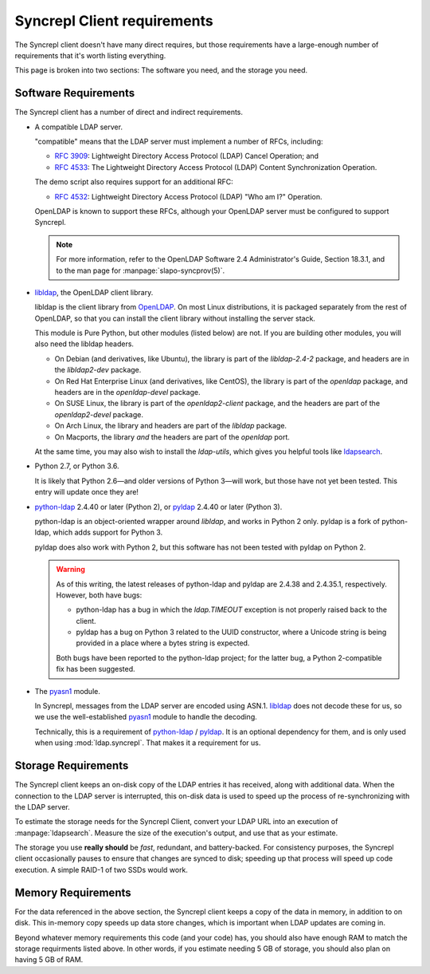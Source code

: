 ..
   Syncrepl Client documentation: Requirements
   Originally created by sphinx-quickstart on Thu May 25 21:02:02 2017.
   
   Refer to the AUTHORS file for copyright statements.
   
   This work is licensed under a
   Creative Commons Attribution-ShareAlike 4.0 International Public License,
   the text of which may be found in the file `LICENSE_others.md` that was
   included with this distribution, and also at
   https://github.com/akkornel/syncrepl/blob/master/LICENSE_others.md
   
   Code contained in this document is also licensed under the BSD 3-Clause
   License, the text of which may be found in the file `LICENSE.md` that was
   included with this distribution, and also at
   https://github.com/akkornel/syncrepl/blob/master/LICENSE.md
   
   See the LICENSE file for full license texts.

Syncrepl Client requirements
============================

The Syncrepl client doesn't have many direct requires, but those requirements
have a large-enough number of requirements that it's worth listing everything.

This page is broken into two sections: The software you need, and the storage
you need.

Software Requirements
---------------------

The Syncrepl client has a number of direct and indirect requirements.

* A compatible LDAP server.

  "compatible" means that the LDAP server must implement a number of RFCs,
  including:

  - `RFC 3909`_: Lightweight Directory Access Protocol (LDAP) Cancel Operation;
    and

  - `RFC 4533`_: The Lightweight Directory Access Protocol (LDAP) Content
    Synchronization Operation.

  The demo script also requires support for an additional RFC:

  - `RFC 4532`_: Lightweight Directory Access Protocol (LDAP) "Who am I?"
    Operation.

  OpenLDAP is known to support these RFCs, although your OpenLDAP server must be
  configured to support Syncrepl.

  .. note::

    For more information, refer to the OpenLDAP Software 2.4 Administrator's
    Guide, Section 18.3.1, and to the man page for :manpage:`slapo-syncprov(5)`.

.. _RFC 3909: https://datatracker.ietf.org/doc/rfc3909/
.. _RFC 4532: https://datatracker.ietf.org/doc/rfc4532/
.. _RFC 4533: https://datatracker.ietf.org/doc/rfc4533/


* `libldap`_, the OpenLDAP client library.

  libldap is the client library from `OpenLDAP`_.  On most Linux distributions,
  it is packaged separately from the rest of OpenLDAP, so that you can install
  the client library without installing the server stack.

  This module is Pure Python, but other modules (listed below) are not.  If you
  are building other modules, you will also need the libldap headers.

  * On Debian (and derivatives, like Ubuntu), the library is part of the
    `libldap-2.4-2` package, and headers are in the `libldap2-dev` package.

  * On Red Hat Enterprise Linux (and derivatives, like CentOS), the library is
    part of the `openldap` package, and headers are in the `openldap-devel`
    package.

  * On SUSE Linux, the library is part of the `openldap2-client` package, and
    the headers are part of the `openldap2-devel` package.

  * On Arch Linux, the library and headers are part of the `libldap` package.

  * On Macports, the library *and* the headers are part of the `openldap` port.

  At the same time, you may also wish to install the `ldap-utils`, which gives
  you helpful tools like `ldapsearch`_.

.. _libldap: https://linux.die.net/man/3/ldap
.. _OpenLDAP: https://www.openldap.org
.. _ldapsearch: https://linux.die.net/man/1/ldapsearch

* Python 2.7, or Python 3.6.

  It is likely that Python 2.6—and older versions of Python 3—will work, but
  those have not yet been tested.  This entry will update once they are!

* `python-ldap`_ 2.4.40 or later (Python 2), or `pyldap`_ 2.4.40 or later
  (Python 3).

  python-ldap is an object-oriented wrapper around `libldap`, and works in
  Python 2 only.  pyldap is a fork of python-ldap, which adds support for
  Python 3.

  pyldap does also work with Python 2, but this software has not been tested
  with pyldap on Python 2.

  .. warning::

    As of this writing, the latest releases of python-ldap and pyldap are
    2.4.38 and 2.4.35.1, respectively.  However, both have bugs:

    * python-ldap has a bug in which the `ldap.TIMEOUT` exception is not
      properly raised back to the client.

    * pyldap has a bug on Python 3 related to the UUID constructor, where a
      Unicode string is being provided in a place where a bytes string is
      expected.

    Both bugs have been reported to the python-ldap project; for the latter
    bug, a Python 2-compatible fix has been suggested.

.. _python-ldap: https://www.python-ldap.org
.. _pyldap: https://github.com/pyldap/pyldap

* The `pyasn1`_ module.

  In Syncrepl, messages from the LDAP server are encoded using ASN.1.
  `libldap`_ does not decode these for us, so we use the well-established
  `pyasn1`_ module to handle the decoding.

  Technically, this is a requirement of `python-ldap`_ / `pyldap`_.  It is an
  optional dependency for them, and is only used when using
  :mod:`ldap.syncrepl`.  That makes it a requirement for us.

.. _pyasn1: http://pyasn1.sourceforge.net


Storage Requirements
--------------------

The Syncrepl client keeps an on-disk copy of the LDAP entries it has received,
along with additional data.  When the connection to the LDAP server is
interrupted, this on-disk data is used to speed up the process of
re-synchronizing with the LDAP server.

To estimate the storage needs for the Syncrepl Client, convert your LDAP URL
into an execution of :manpage:`ldapsearch`.  Measure the size of the
execution's output, and use that as your estimate.

The storage you use **really should** be *fast*, redundant, and battery-backed.
For consistency purposes, the Syncrepl client occasionally pauses to ensure
that changes are synced to disk; speeding up that process will speed up code
execution.  A simple RAID-1 of two SSDs would work.

Memory Requirements
-------------------

For the data referenced in the above section, the Syncrepl client keeps a copy
of the data in memory, in addition to on disk.  This in-memory copy speeds up
data store changes, which is important when LDAP updates are coming in.

Beyond whatever memory requirements this code (and your code) has, you should
also have enough RAM to match the storage requirments listed above.  In other
words, if you estimate needing 5 GB of storage, you should also plan on having
5 GB of RAM.
